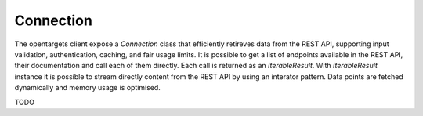 .. _low_level_api:

Connection
==========
The opentargets client expose a `Connection` class that efficiently retireves data
from the REST API, supporting input validation, authentication, caching, and fair usage limits.
It is possible to get a list of endpoints available in the REST API, their documentation and call each of them directly.
Each call is returned as an `IterableResult`.
With `IterableResult` instance it is possible to stream directly content from the REST API by using an interator pattern.
Data points are fetched dynamically and memory usage is optimised.

TODO